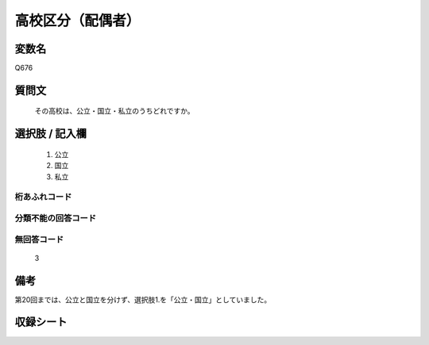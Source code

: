 .. title:: Q676
.. rst-class:: item
====================================================================================================
高校区分（配偶者）
====================================================================================================

.. rst-class:: varname
変数名
==================

Q676

.. rst-class:: question
質問文
==================


   その高校は、公立・国立・私立のうちどれですか。



.. rst-class:: answer
選択肢 / 記入欄
======================


     1. 公立

     2. 国立

     3. 私立




.. rst-class:: overflow
桁あふれコード
-------------------------------



.. rst-class:: not_available
分類不能の回答コード
-------------------------------------



.. rst-class:: not_available
無回答コード
-------------------------------------
  3


.. rst-class:: bikou
備考
==================

第20回までは、公立と国立を分けず、選択肢1.を「公立・国立」としていました。

.. rst-class:: include_sheet
収録シート
=======================================
.. hlist::
   :columns: 3


   * p1_5

   * p2_5

   * p3_5

   * p4_5

   * p5a_5

   * p5b_5

   * p6_5

   * p7_5

   * p8_5

   * p9_5

   * p10_5

   * p11ab_5

   * p11c_5

   * p12_5

   * p13_5

   * p14_5

   * p15_5

   * p16abc_5

   * p16d_5

   * p17_5

   * p18_5

   * p19_5

   * p20_5

   * p21abcd_5

   * p21e_5

   * p22_5

   * p23_5

   * p24_5

   * p25_5

   * p26_5




.. index:: Q676
